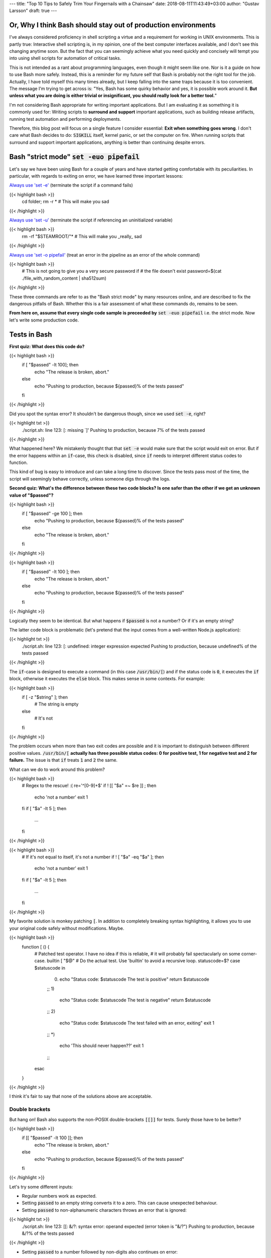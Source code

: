 ---
title: "Top 10 Tips to Safely Trim Your Fingernails with a Chainsaw"
date: 2018-08-11T11:43:49+03:00
author: "Gustav Larsson"
draft: true
---


Or, Why I think Bash should stay out of production environments
===============================================================


I've always considered proficiency in shell scripting a virtue and a requirement for working in UNIX environments. This is partly true: Interactive shell scripting is, in my opinion, one of the best computer interfaces available, and I don't see this changing anytime soon. But the fact that you can seemingly achieve what you need quickly and concisely will 
tempt you into using shell scripts for automation of critical tasks. 

This is not intended as a rant about programming languages, even though it might seem like one. Nor is it a guide on how to use Bash more safely. 
Instead, this is a reminder for my future self that Bash is probably not the right tool for the job. Actually, I have told myself this many times already, but I keep falling into the same traps because it is too convenient. 
The message I'm trying to get across is: 
"Yes, Bash has some quirky behavior and yes, it is possible work around it. 
**But unless what you are doing is either trivial or insignificant, you should really look for a better tool.**"


I'm not considering Bash appropriate for writing important applications. But I am evaluating it as something it is commonly used for: Writing scripts to **surround and support** important applications, such as building release artifacts, running test automation and performing deployments. 


Therefore, this blog post will focus on a single feature I consider essential: **Exit when something goes wrong**. I don't care what Bash decides to do: :code:`SIGKILL` itself, kernel panic, or set the computer on fire. When running scripts that surround and support important applications, anything is better than continuing despite errors.

Bash "strict mode" :code:`set -euo pipefail`
============================================


Let's say we have been using Bash for a couple of years and have started getting comfortable with its peculiarities. In particular, with regards to exiting on error, we have learned three important lessons: 

`Always use 'set -e' <http://mywiki.wooledge.org/BashPitfalls#cd_.2Ffoo.3B_bar>`_ (terminate the script if a command fails)

{{< highlight bash >}}
	cd folder; rm -r * # This will make you sad
{{< /highlight >}}

`Always use 'set -u' <https://github.com/valvesoftware/steam-for-linux/issues/3671>`_ (terminate the script if referencing an uninitialized variable)

{{< highlight bash >}}
	rm -rf "$STEAMROOT/"* # This will make you _really_ sad
{{< /highlight >}}

`Always use 'set -o pipefail' <http://www.gnu.org/software/bash/manual/html_node/The-Set-Builtin.html#The-Set-Builtin>`_ (treat an error in the pipeline as an error of the whole command)

{{< highlight bash >}}
	# This is not going to give you a very secure password if
	# the file doesn't exist
	password=$(cat ./file_with_random_content | sha512sum) 
{{< /highlight >}}



These three commands are refer to as the "Bash strict mode" by many resources online, and are described to fix the dangerous pitfalls of Bash. 
Whether this is a fair assessment of what these commands do, remains to be seen. 

**From here on, assume that every single code sample is preceeded by** :code:`set -euo pipefail` i.e. the strict mode.  Now let's write some production code.


Tests in Bash
=============


**First quiz: What does this code do?**

{{< highlight bash >}}
	if [ "$passed" -lt 100]; then
	  echo "The release is broken, abort."
	else
	  echo "Pushing to production, because ${passed}% of the tests passed"
	fi
{{< /highlight >}}


Did you spot the syntax error?
It shouldn't be dangerous though, since we used :code:`set -e`, right? 


	
{{< highlight txt >}}
	./script.sh: line 123: [: missing `]'
	Pushing to production, because 7% of the tests passed
{{< /highlight >}}

What happened here? We mistakenly thought that that :code:`set -e` would make sure that the script would exit on error. 
But if the error happens within an :code:`if`-case, this check is disabled, since :code:`if` needs to interpret different status codes to function.

This kind of bug is easy to introduce and can take a long time to discover. Since the tests pass most of the time, the script will seemingly behave correctly, unless someone digs through the logs. 

**Second quiz: What's the difference between these two code blocks? Is one safer than the other if we get an unknown value of "$passed"?**


{{< highlight bash >}}
	if [ "$passed" -ge 100 ]; then
	  echo "Pushing to production, because ${passed}% of the tests passed"
	else
	  echo "The release is broken, abort."
	fi
{{< /highlight >}}


{{< highlight bash >}}
	if [ "$passed" -lt 100 ]; then
	  echo "The release is broken, abort."
	else
	  echo "Pushing to production, because ${passed}% of the tests passed"
	fi
{{< /highlight >}}

Logically they seem to be identical. But what happens if :code:`$passed` is not a number? Or if it's an empty string?

The latter code block is problematic (let's pretend that the input comes from a well-written Node.js application): 

{{< highlight txt >}}
	./script.sh: line 123: [: undefined: integer expression expected
	Pushing to production, because undefined% of the tests passed
{{< /highlight >}}



The :code:`if`-case is designed to execute a command (in this case :code:`/usr/bin/[`) and if the status code is :code:`0`, it executes the :code:`if` block, otherwise it executes the :code:`else` block. This makes sense in some contexts. For example: 

{{< highlight bash >}}
    if [ -z "$string" ]; then
      # The string is empty
    else
      # It's not
    fi
{{< /highlight >}}

The problem occurs when more than two exit codes are possible and it is important to distinguish between different positive values. :code:`/usr/bin/[` **actually has three possible status codes: 0 for positive test, 1 for negative test and 2 for failure.** The issue is that :code:`if` treats :code:`1` and :code:`2` the same. 


What can we do to work around this problem?

{{< highlight bash >}}
	# Regex to the rescue! :(
	re='^[0-9]+$' 
	if ! [[ "$a" =~ $re ]] ; then
	   echo 'not a number'
	   exit 1
	fi
	if [ "$a" -lt 5 ]; then
		...
	fi
{{< /highlight >}}


{{< highlight bash >}}
    # If it's not equal to itself, it's not a number
    if ! [ "$a" -eq "$a" ]; then
      echo 'not a number'
      exit 1
    fi
    if [ "$a" -lt 5 ]; then
      ...
    fi
{{< /highlight >}}

My favorite solution is monkey patching :code:`[`. In addition to completely breaking syntax highlighting, it allows you to use your original code safely without modifications. Maybe. 

{{< highlight bash >}}
  function [ () {
    # Patched test operator. I have no idea if this is reliable, 
    # it will probably fail spectacularly on some corner-case.
    builtin [ "$@" # Do the actual test. Use 'builtin' to avoid a recursive loop.
    statuscode=$?
    case $statuscode in
      0)
        echo "Status code: $statuscode The test is positive"
        return $statuscode
      ;;
      1)
        echo "Status code: $statuscode The test is negative"
        return $statuscode
      ;;
      2)
        echo "Status code: $statuscode The test failed with an error, exiting"
        exit 1
      ;;
      *)
        echo 'This should never happen??'
        exit 1
      ;;
    esac
  }
{{< /highlight >}}

I think it's fair to say that none of the solutions above are acceptable. 

.. Is that acceptable?


Double brackets
---------------

But hang on! Bash also supports the non-POSIX double-brackets :code:`[[]]` for tests. Surely those have to be better?

{{< highlight bash >}}
	if [[ "$passed" -lt 100 ]]; then
	  echo "The release is broken, abort."
	else
	  echo "Pushing to production, because ${passed}% of the tests passed"
	fi
{{< /highlight >}}

Let's try some different inputs: 

- Regular numbers work as expected.

- Setting :code:`passed` to an empty string converts it to a zero. This can cause unexpected behaviour. 

- Setting :code:`passed` to non-alphanumeric characters throws an error that is ignored:

{{< highlight txt >}}
	./script.sh: line 123: [[: &/?: syntax error: operand expected (error token is "&/?")
	Pushing to production, because &/?% of the tests passed
{{< /highlight >}}

- Setting :code:`passed` to a number followed by non-digits also continues on error: 

{{< highlight txt >}}
	./script.sh: line 123: [[: 5p: value too great for base (error token is "5p")
	Pushing to production, because 5p% of the tests passed
{{< /highlight >}}


- Setting :code:`passed` to an alphabetic string: 

{{< highlight txt >}}
	./script.sh: line 123: foobar: unbound variable
{{< /highlight >}}

Finally, the script actually stopped when encountering an error! But look at **why** it stopped: The variable foobar is undefined. It turns out that when :code:`[[` does a numerical comparison, it evaluates strings as variable names. 
Somewhat weird, but I guess it allows you to write :code:`[[ "var" -lt 5 ]]` instead of :code:`[[ "$var" -lt 5 ]]`, **which is extremely useful if you hate dollar signs and love programming languages that try to guess what you mean.**


But having a language interpret the value of a variable as code should make every programmer feel uneasy. Let's see how far we can push this. 

{{< highlight bash >}}
	passed='oh'
	oh='god'
	god='please'
	please='no'
	no='why'
	why='is'
	is='this'
	this='a'
	a='feature'
	feature='seriously'
	[[ "$passed" -lt 100 ]]
{{< /highlight >}}

{{< highlight txt >}}
	./script.sh: line 123: seriously: unbound variable
{{< /highlight >}}


Let's create a loop: 

{{< highlight bash >}}
	passed='passed'
	[[ "$passed" -lt 100 ]]
{{< /highlight >}}

{{< highlight txt >}}
	./script.sh: line 123: [[: passed: expression recursion level exceeded (error token is "passed")
{{< /highlight >}}

How about a banking application, just for fun: 

{{< highlight bash >}}
	set -euo pipefail

	bank_account_balance=100
	withdraw="$1"
	echo "current balance: $bank_account_balance"

	if [[ "$withdraw" -lt "$bank_account_balance" ]] && [[ "$withdraw" -gt 0 ]]; then
	  echo allowed
	  ((bank_account_balance -= withdraw)) || true
	else
	  echo not allowed
	fi
	echo "new balance: $bank_account_balance"
{{< /highlight >}}

{{< highlight txt >}}
	./bank.sh '((bank_account_balance=99999))'
	current balance: 100
	not allowed
	new balance: 99999
{{< /highlight >}}

Oops...

Regardless of which test operator you use, **I guess the lesson is that you always have to validate your input... before you validate your input?** 


Command Substitution
====================

To use output from commands in other commands, we use command substitution :code:`$()`. 

**Third quiz:** Let's say we want to encrypt some secret using a random password. Which one of these is safer if :code:`generate_password` fails for any reason?

{{< highlight bash >}}
    pw="$(generate_password)"
    echo "secret" | encrypt --passphrase "$pw" \
      | mail -s 'Encrypted Secret' me@example.com
{{< /highlight >}}

{{< highlight bash >}}
    echo "secret" | encrypt --passphrase "$(generate_password)" \
      | mail -s 'Encrypted Secret' me@example.com
{{< /highlight >}}

In the latter example, regardless of the return code of the subshell, the parent shell will continue using whatever was printed to stdout (probably not a great password). The first block is safe, since an assignment (without a main command), will return with `"the exit status of the last command substitution performed" <http://pubs.opengroup.org/onlinepubs/009695399/utilities/xcu_chap02.html#tag_02_09_01>`_. This will be caught by :code:`set -e`, and the script will exit. 



Local variables
===============

It is arguably considered best practice to use functions and local variables to restrict scope. In our example, we wouldn't want :code:`$pw` to be available to the whole script, since it might accidentally be misused or overwritten. 
So we take the safe code from the previous example, put it in a function and make the variable local. 

.. However, it's not without its dangers. We just learned to 


{{< highlight bash >}}
    f () {
      local pw="$(generate_password)"
      echo "secret" | encrypt --passphrase "$pw" \
        | mail -s 'Encrypted Secret' me@example.com
    }
{{< /highlight >}}

What could possibly be wrong with this?

Reading :code:`man bash` reveals the answer: 

{{< highlight txt >}}
	local [option] [name[=value] ... | - ]
				  ...

				  The return status is 0 unless local is used outside a function, an invalid name 
				  is supplied, or name  is  a  readonly variable.
{{< /highlight >}}

Even if :code:`generate_password` fails, Bash will keep going with a bad password. 
So the only safe way to use local variables with command substitution is to define and assign variables on different lines: 

{{< highlight bash >}}
    # This is actually safe
    f () {
      local pw
      pw="$(generate_password)"
      echo "secret" | encrypt --passphrase "$pw" \
        | mail -s 'Encrypted Secret' me@example.com
    }
{{< /highlight >}}


Pipes
=====

But hang on, passing an encryption key as a commandline argument is bad practice. Anyone on the same system could run :code:`ps` and read it. It would be better to pass it as :code:`STDIN`. 

{{< highlight bash >}}
    generate_password | encrypt /tmp/secret \
        | mail -s 'Encrypted Secret' me@example.com
{{< /highlight >}}
   
And since we are using :code:`set -euo pipefail`, the script should exit if :code:`generate_password` fails, right? 
When :code:`pipefail` is set, the return status of the pipeline will be set to the exit code of the last command with a non-zero status. This will be caught by :code:`set -e`, and the script will exit.  `But not until all commands in the pipeline have completed: <https://tiswww.case.edu/php/chet/bash/bashref.html#Compound-Commands>`_

{{< highlight txt >}}
    "The shell waits for all commands in the pipeline to terminate before returning a value."
{{< /highlight >}}

So the script will stop processing after the line, but will happily send the data encrypted with a bad password first. 
The solution, again, is to first create the message and assign it to a variable, which would allow the script to exit on error. 

{{< highlight bash >}}
    # This is actually safe
    msg="$(generate_password | encrypt /tmp/secret)"
    echo "$msg" | mail -s 'Encrypted Secret' me@example.com
{{< /highlight >}}
   

Unless it's ok to pass bad data through the entire pipe, you have to be very careful. 


The truth about set -e
======================

Before we can go any further, we have to really understand what :code:`set -e` does, and more importantly, doesn't do. 

From :code:`man set` and the `POSIX specification <http://pubs.opengroup.org/onlinepubs/9699919799/utilities/V3_chap02.html#tag_18_25>`_: 

{{< highlight txt >}}
    When this option is on, when any command fails (for any of the reasons
    listed  in Section 2.8.1, Consequences of Shell Errors or by returning
    an exit status greater than zero), the shell  immediately  shall  exit
    with the following exceptions:

      1. The  failure of any individual command in a multi-command pipeline
         shall not cause the shell to exit. Only the failure of  the  pipe-
         line itself shall be considered.

      2. The  −e  setting shall be ignored when executing the compound list
         following the while, until, if, or elif reserved word, a  pipeline
         beginning  with  the !  reserved word, or any command of an AND-OR
         list other than the last.

      3. If the exit status of a compound command  other  than  a  subshell
         command  was  the  result of a failure while −e was being ignored,
         then −e shall not apply to this command.

      This requirement applies to the shell environment  and  each  subshell
      environment separately.
{{< /highlight >}}

Ok, let's try to understand this bit by bit. 


{{< highlight txt >}}
    When this option is on, when any command fails (for any of the reasons
    listed  in Section 2.8.1, Consequences of Shell Errors or by returning
    an exit status greater than zero), the shell  immediately  shall  exit
    with the following exceptions:
{{< /highlight >}}

Translation: "Exit on error, except...". 

{{< highlight txt >}}
      1. The  failure of any individual command in a multi-command pipeline
         shall not cause the shell to exit. Only the failure of  the  pipe-
         line itself shall be considered.
{{< /highlight >}}

"By default, we only care about the exit code of the last command in the pipe", so :code:`false | false | false | true` would not be considered an error, since the last command succeeded. This behaviour is made more sane by :code:`set -o pipefail`. 

{{< highlight txt >}}
      2. The  −e  setting shall be ignored when executing the compound list
         following the while, until, if, or elif reserved word
{{< /highlight >}}
		 
Ok, makes sense: the :code:`if`-case expects either success or error, so :code:`set -e` has to be ignored for it to work. 

{{< highlight txt >}}
		 a pipeline beginning with the ! reserved word
{{< /highlight >}}
		 
Hmm, I guess that if we have the NOT operator before a failing command, the line should be considered successful. Then logic would dictate: 

{{< highlight bash >}}
		 true     # don't exit?
		 ! false  # don't exit?
		 false    # exit?
		 ! true   # exit?
{{< /highlight >}}


Nope. Read the text again: If there is a :code:`!` on the line, :code:`set -e` **is disabled**, which yields: 

{{< highlight bash >}}
		 true     # status code 0: don't exit
		 ! false  # status code 0: don't exit
		 false    # status code 1: exit
		 ! true   # status code 1: don't exit!
{{< /highlight >}}




And saving the best for last: 

{{< highlight txt >}}
		 or any command of an AND-OR list other than the last.
{{< /highlight >}}

This is where things start to get really weird. 

Let's say that we start with a piece of code that works: 


{{< highlight bash >}}
    scp remoteserver:/releases/latest .
    echo 'Deploying release'
{{< /highlight >}}

If the network goes down while transferring, we won't try to deploy half a release, because of :code:`set -e`. 
Sometime later, you realize that you need more detailed logging: 

{{< highlight bash >}}
    scp remoteserver:/releases/latest . && echo 'Successfully pulled release'
    echo 'Deploying release'
{{< /highlight >}}

But the seemingly harmless addition completely breaks the protection, because :code:`scp` suddenly became a "command of an AND-OR list other than the last". 

{{< highlight txt >}}
	Timeout, server 1.2.3.4 not responding.
	lost connection
	Deploying release
{{< /highlight >}}

Furthermore, if we learned anything from the NOT-operator it would be that we have to read the specification carefully: What is the meaning of "last" is this context? Could it mean the last command executed, as in "Run commands according to the rules of the conditionals and if the last executed command failed, terminate the process."?

Of course not, that would be way to easy. It *clearly* means the last command **as written on the line**. Which gives us another subtle behavior: 

{{< highlight bash >}}

	{ echo 'false 1'; false; } && { echo 'true 1'; true; } || { echo 'false 2'; false; } 
	echo "Survived"

{{< /highlight >}}
{{< highlight txt >}}

	false 1
	false 2

{{< /highlight >}}

{{< highlight bash >}}

	{ echo 'false 1'; false; } || { echo 'false 2'; false; } && { echo 'true 1'; true; }
	echo "Survived"

{{< /highlight >}}

{{< highlight txt >}}

	false 1
	false 2
	Survived

{{< /highlight >}}

The exact same commands are executed, but the behavior of :code:`set -e` is different.  

Ok, this is clearly complex enough that we can't allow just anyone to mess with the production code. Let's collect all critical code into a function, and forbid anyone with less than 30 years of experience with Bash to modify it. Then all you need to do is call the function and nothing can go wrong, right?


{{< highlight bash >}}

	supercritical() {
	  # DO NOT MODIFY THIS FUNCTION
	  set -euo pipefail
	  scp remoteserver:/releases/latest .
	  echo 'Deploying release'
	}

	supercritical && echo "The critical function executed without errors!"

{{< /highlight >}}

If you've read this far, you probably know what to expect: 

{{< highlight txt >}}
	Timeout, server 1.2.3.4 not responding.
	lost connection
	Deploying release
	The critical function executed without errors!
{{< /highlight >}}


That's right, **by using conditionals AROUND the function, you change the behavior WITHIN the function!**

I honestly don't know if this is according to rule 2 or 3 above, but I don't care anymore. I just know enough to walk away and never look back. 



Exiting Bash
============

I feel like I've been in an abusive relationship for the last 10 years. Most of the time, everything was fine, but if I'd fail to follow some subtle, seemingly arbitrary rule, I'd get slapped in my metaphorical face. 
I though it was my own fault thinking it was due to not knowing enough and so I kept going. Learning more and more obscure rules assuming it was worth it, I hoped that all those problems would go away if I reached `OT VII level <https://en.wikipedia.org/wiki/Operating_Thetan>`_ in bash. 

But no more. 

**The point of this post is not to teach you how to use Bash more safely, but to tell you that you shouldn't use it for automation in the first place.**

Let's suppose that you still would like to anyway. You are willing to spend the time necessary to learn all of the subtle behavior and accept the mental overhead needed to write code while going through all the rules in your head. 
Unless you live in a vacuum, this is not enough.
If you work in a team, you cannot assume that everyone will be as dedicated to learn the myriad intricacies of bash as you are. That means that eventually someone will add a seemingly innocent AND-statement which could make your production script unreliable. 

This is especially insidious because it relates to error handling. Most of the time, everything seems to be working fine. The problem with the last script might not have revealed itself, because :code:`scp` has never failed so far, but eventually there will be a network glitch. 
Bash allows you to quickly write scripts that *seem* to work, but doesn't offer proper safe-guards for corner cases - at least ones without huge gaps in their logic.


I'm aware that these issues are not by design, but due to technical limitations and backwards compatibility. As an end-user of this tool however, it doesn't make any difference. I simply want to use tools I can trust. 

If you are in a bad relationship with someone, it's not your responsibility to tip-toe around them. It is your responsibility to get out. 
